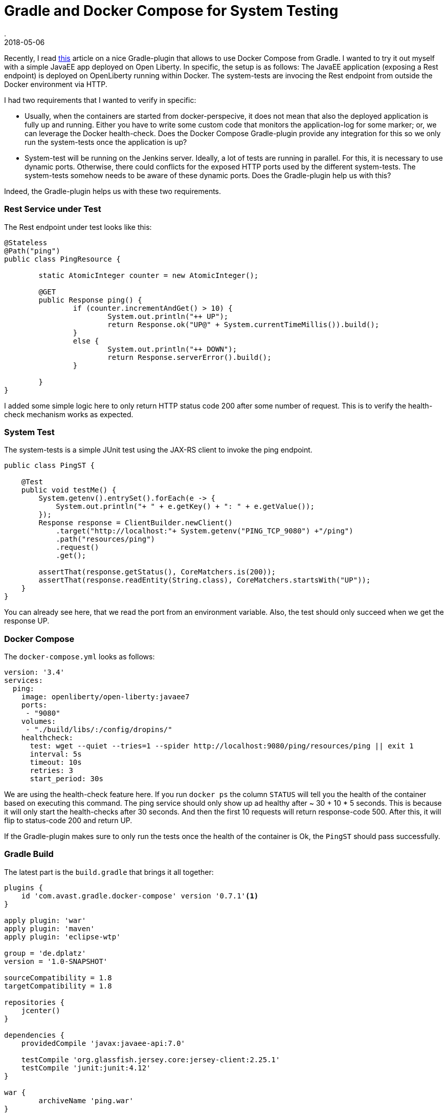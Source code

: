 = Gradle and Docker Compose for System Testing
.
2018-05-06
:jbake-type: post
:jbake-tags: gradle javaee docker-compose
:jbake-status: published

Recently, I read link:http://bmuschko.com/blog/gradle-docker-compose/[this] article on a nice Gradle-plugin that allows to use Docker Compose from Gradle.
I wanted to try it out myself with a simple JavaEE app deployed on Open Liberty. In specific, the setup is as follows: The JavaEE application (exposing a Rest endpoint) is deployed on OpenLiberty running within Docker. The system-tests are invocing the Rest endpoint from outside the Docker environment via HTTP.

I had two requirements that I wanted to verify in specific:

* Usually, when the containers are started from docker-perspecive, it does not mean that also the deployed application is fully up and running. Either you have to write some custom code that monitors the application-log for some marker; or, we can leverage the Docker health-check. Does the Docker Compose Gradle-plugin provide any integration for this so we only run the system-tests once the application is up?

* System-test will be running on the Jenkins server. Ideally, a lot of tests are running in parallel. For this, it is necessary to use dynamic ports. Otherwise, there could conflicts for the exposed HTTP ports used by the different system-tests. The system-tests somehow needs to be aware of these dynamic ports. Does the Gradle-plugin help us with this?

Indeed, the Gradle-plugin helps us with these two requirements.

=== Rest Service under Test

The Rest endpoint under test looks like this:

[source, java]
----
@Stateless
@Path("ping")
public class PingResource {

	static AtomicInteger counter = new AtomicInteger();

	@GET
	public Response ping() {
		if (counter.incrementAndGet() > 10) {
			System.out.println("++ UP");
			return Response.ok("UP@" + System.currentTimeMillis()).build();
		}
		else {
			System.out.println("++ DOWN");
			return Response.serverError().build();
		}
		
	}
}
----

I added some simple logic here to only return HTTP status code 200 after some number of request. This is to verify the health-check mechanism works as expected.

=== System Test

The system-tests is a simple JUnit test using the JAX-RS client to invoke the ping endpoint.

[source, java]
----
public class PingST {

    @Test
    public void testMe() {
        System.getenv().entrySet().forEach(e -> {
            System.out.println("+ " + e.getKey() + ": " + e.getValue());
        });
        Response response = ClientBuilder.newClient()
            .target("http://localhost:"+ System.getenv("PING_TCP_9080") +"/ping")
            .path("resources/ping")
            .request()
            .get();

        assertThat(response.getStatus(), CoreMatchers.is(200));
        assertThat(response.readEntity(String.class), CoreMatchers.startsWith("UP"));
    }
}
----

You can already see here, that we read the port from an environment variable.
Also, the test should only succeed when we get the response UP.

=== Docker Compose

The `docker-compose.yml` looks as follows:

[source, yml]
----
version: '3.4'
services:
  ping:
    image: openliberty/open-liberty:javaee7
    ports:
     - "9080"
    volumes:
     - "./build/libs/:/config/dropins/"
    healthcheck:
      test: wget --quiet --tries=1 --spider http://localhost:9080/ping/resources/ping || exit 1
      interval: 5s
      timeout: 10s
      retries: 3
      start_period: 30s
----

We are using the health-check feature here. If you run `docker ps` the column `STATUS` will tell you the health of the container based on executing this command.
The ping service should only show up ad healthy after ~ 30 + 10 * 5 seconds. This is because it will only start the health-checks after 30 seconds. And then the first 10 requests will return response-code 500. After this, it will flip to status-code 200 and return UP.

If the Gradle-plugin makes sure to only run the tests once the health of the container is Ok, the `PingST` should pass successfully.

=== Gradle Build

The latest part is the `build.gradle` that brings it all together:

[source, groovy]
----
plugins {
    id 'com.avast.gradle.docker-compose' version '0.7.1'<1>
}

apply plugin: 'war'
apply plugin: 'maven'
apply plugin: 'eclipse-wtp'

group = 'de.dplatz'
version = '1.0-SNAPSHOT'

sourceCompatibility = 1.8
targetCompatibility = 1.8

repositories {
    jcenter()
}

dependencies {
    providedCompile 'javax:javaee-api:7.0'

    testCompile 'org.glassfish.jersey.core:jersey-client:2.25.1'
    testCompile 'junit:junit:4.12'
}

war {
	archiveName 'ping.war'
}

dockerCompose {<2>
    useComposeFiles = ['docker-compose.yml']
    isRequiredBy(project.tasks.systemTest)
}

task systemTest( type: Test ) {<3>
    include '**/*ST*'
    doFirst {
        dockerCompose.exposeAsEnvironment(systemTest)
    }
}

test {
    exclude '**/*ST*'<4>
}
----
<1> The Docker Compose gradle-plugin
<2> A seperate task to run system-tests
<3> The task to start the Docker environment based on the `docker-compose.yml`
<4> Don't run system-tests as part of the regular unit-test task

The tasks `composeUp` and `composeDown` can be used to manually start/stop the environment, but the system-test task (`systemTest`) has a dependency on the Docker environment via `isRequiredBy(project.tasks.itest)`.

We also use `dockerCompose.exposeAsEnvironment(itest)` to expose the dynamic ports as environment variables to `PingST`. In the `PingST` class you can see that `PING_TCP_9080` is the environment variable name that contains the exposed port on the host for the container-port 9080.

Please note that the way I chose to seperate unit-tests and system-tests here in the `build.gradle` is very pragmatic but might not be ideal for bigger projects. Both tests share the same classpath. You might want to have a seperate Gradle-project for the system-tests altogether.

=== Wrapping it up

We can now run `gradle systemTest` to run our system-tests.
It will first start the Docker environment and monitor the health of the containers.
Only when the contain is healthy (i.e. the application is fully up and running), will gradle continue and execute `PingST`.

Also, ports are dynamically assigned and the `PingST` reads them from the environment. With this approach, we can safely run the tests on Jenkins where other tests might already be using ports like 9080.

The `com.avast.gradle.docker-compose` plugin allows us to easily integrate system-tests for JavaEE applications (using Docker) into our Gradle build.
Doing it this way, allows every developer that has Docker installed, to run these tests locally as well and not only on Jenkins.